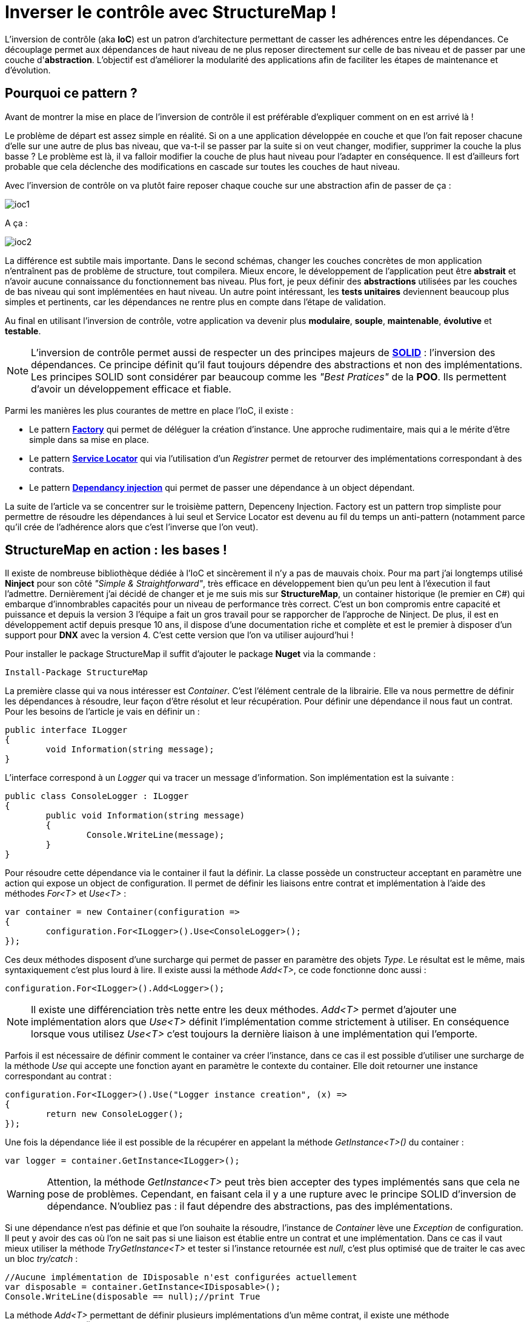 = Inverser le contrôle avec StructureMap !
:hp-image: visual-studio.png
:published_at: 2015-12-06
:hp-tags: C#, IoC, StructureMap


L'inversion de contrôle (aka *IoC*) est un patron d'architecture permettant de casser les adhérences entre les dépendances. Ce découplage permet aux dépendances de haut niveau de ne plus reposer directement sur celle de bas niveau et de passer par une couche d'*abstraction*. L'objectif est d'améliorer la modularité des applications afin de faciliter les étapes de maintenance et d'évolution.


== Pourquoi ce pattern ?

Avant de montrer la mise en place de l'inversion de contrôle il est préférable d'expliquer comment on en est arrivé là !

Le problème de départ est assez simple en réalité. Si on a une application développée en couche et que l'on fait reposer chacune d'elle sur une autre de plus bas niveau, que va-t-il se passer par la suite si on veut changer, modifier, supprimer la couche la plus basse ? Le problème est là, il va falloir modifier la couche de plus haut niveau pour l'adapter en conséquence. Il est d'ailleurs fort probable que cela déclenche des modifications en cascade sur toutes les couches de haut niveau.

Avec l'inversion de contrôle on va plutôt faire reposer chaque couche sur une abstraction afin de passer de ça :

image::ioc1.png[]

A ça :

image::ioc2.png[]

La différence est subtile mais importante. Dans le second schémas, changer les couches concrètes de mon application n'entraînent pas de problème de structure, tout compilera. Mieux encore, le développement de l'application peut être *abstrait* et n'avoir aucune connaissance du fonctionnement bas niveau. Plus fort, je peux définir des *abstractions* utilisées par les couches de bas niveau qui sont implémentées en haut niveau. Un autre point intéressant, les *tests unitaires* deviennent beaucoup plus simples et pertinents, car les dépendances ne rentre plus en compte dans l'étape de validation.

Au final en utilisant l'inversion de contrôle, votre application va devenir plus *modulaire*, *souple*, *maintenable*, *évolutive* et *testable*.

NOTE: L'inversion de contrôle permet aussi de respecter un des principes majeurs de *https://en.wikipedia.org/wiki/SOLID_(object-oriented_design)[SOLID]* : l'inversion des dépendances. Ce principe définit qu'il faut toujours dépendre des abstractions et non des implémentations. Les principes SOLID sont considérer par beaucoup comme les _"Best Pratices"_ de la *POO*. Ils permettent d'avoir un développement efficace et fiable.


Parmi les manières les plus courantes de mettre en place l'IoC, il existe :

* Le pattern *https://en.wikipedia.org/wiki/Factory_(object-oriented_programming)[Factory]* qui permet de déléguer la création d'instance. Une approche rudimentaire, mais qui a le mérite d'être simple dans sa mise en place.
* Le pattern *https://en.wikipedia.org/wiki/Service_locator_pattern[Service Locator]* qui via l'utilisation d'un _Registrer_ permet de retourver des implémentations correspondant à des contrats.
* Le pattern *https://en.wikipedia.org/wiki/Dependency_injection[Dependancy injection]* qui permet de passer une dépendance à un object dépendant.

La suite de l'article va se concentrer sur le troisième pattern, Depenceny Injection. Factory est un pattern trop simpliste pour permettre de résoudre les dépendances à lui seul et Service Locator est devenu au fil du temps un anti-pattern (notamment parce qu'il crée de l'adhérence alors que c'est l'inverse que l'on veut).


== StructureMap en action : les bases !

Il existe de nombreuse bibliothèque dédiée à l'IoC et sincèrement il n'y a pas de mauvais choix. Pour ma part j'ai longtemps utilisé *Ninject* pour son côté _"Simple & Straightforward"_, très efficace en développement bien qu'un peu lent à l'éxecution il faut l'admettre. Dernièrement j'ai décidé de changer et je me suis mis sur *StructureMap*, un container historique (le premier en C#) qui embarque d'innombrables capacités pour un niveau de performance très correct. C'est un bon compromis entre capacité et puissance et depuis la version 3 l'équipe a fait un gros travail pour se rapporcher de l'approche de Ninject. De plus, il est en développement actif depuis presque 10 ans, il dispose d'une documentation riche et complète et est le premier à disposer d'un support pour *DNX* avec la version 4. C'est cette version que l'on va utiliser aujourd'hui !

Pour installer le package StructureMap il suffit d'ajouter le package *Nuget* via la commande :

[source,powershell]
----
Install-Package StructureMap
----

La première classe qui va nous intéresser est _Container_. C'est l'élément centrale de la librairie. Elle va nous permettre de définir les dépendances à résoudre, leur façon d'être résolut et leur récupération. Pour définir une dépendance il nous faut un contrat. Pour les besoins de l'article je vais en définir un :

[source,csharp]
----
public interface ILogger
{
	void Information(string message);
}
----

L'interface correspond à un _Logger_ qui va tracer un message d'information. Son implémentation est la suivante :

[source,csharp]
----
public class ConsoleLogger : ILogger
{
	public void Information(string message)
	{
		Console.WriteLine(message);
	}
}
----

Pour résoudre cette dépendance via le container il faut la définir. La classe possède un constructeur acceptant en paramètre une action qui expose un object de configuration. Il permet de définir les liaisons entre contrat et implémentation à l'aide des méthodes _For<T>_ et _Use<T>_ :

[source,csharp]
----
var container = new Container(configuration =>
{
	configuration.For<ILogger>().Use<ConsoleLogger>();
});
----

Ces deux méthodes disposent d'une surcharge qui permet de passer en paramètre des objets _Type_. Le résultat est le même, mais syntaxiquement c'est plus lourd à lire. Il existe aussi la méthode _Add<T>_, ce code fonctionne donc aussi :

[source,csharp]
----
configuration.For<ILogger>().Add<Logger>();
----

NOTE: Il existe une différenciation très nette entre les deux méthodes. _Add<T>_ permet d'ajouter une implémentation alors que _Use<T>_ définit l'implémentation comme strictement à utiliser. En conséquence lorsque vous utilisez _Use<T>_ c'est toujours la dernière liaison à une implémentation qui l'emporte.

Parfois il est nécessaire de définir comment le container va créer l'instance, dans ce cas il est possible d'utiliser une surcharge de la méthode _Use_ qui accepte une fonction ayant en paramètre le contexte du container. Elle doit retourner une instance correspondant au contrat :

[source,csharp]
----
configuration.For<ILogger>().Use("Logger instance creation", (x) =>
{
	return new ConsoleLogger();
});
----

Une fois la dépendance liée il est possible de la récupérer en appelant la méthode _GetInstance<T>()_ du container :


[source,csharp]
----
var logger = container.GetInstance<ILogger>();
----

WARNING: Attention, la méthode _GetInstance<T>_ peut très bien accepter des types implémentés sans que cela ne pose de problèmes. Cependant, en faisant cela il y a une rupture avec le principe SOLID d'inversion de dépendance. N'oubliez pas : il faut dépendre des abstractions, pas des implémentations.

Si une dépendance n'est pas définie et que l'on souhaite la résoudre, l'instance de _Container_ lève une _Exception_ de configuration. Il peut y avoir des cas où l'on ne sait pas si une liaison est établie entre un contrat et une implémentation. Dans ce cas il vaut mieux utiliser la méthode _TryGetInstance<T>_ et tester si l'instance retournée est _null_, c'est plus optimisé que de traiter le cas avec un bloc _try/catch_ :

[source,csharp]
----
//Aucune implémentation de IDisposable n'est configurées actuellement
var disposable = container.GetInstance<IDisposable>();
Console.WriteLine(disposable == null);//print True
----

La méthode _Add<T>_ permettant de définir plusieurs implémentations d'un même contrat, il existe une méthode _GetAllInstances<T>()_ qui renvoie l'ensemble des implémentations correspondante. Si on rajoute une nouvelle implémentation de _ILogger_ :

[source,csharp]
----
public class FileLogger : ILogger
{
	public void Information(string message)
	{
		File.WriteAllText("log.txt", message);
	}
}
----

Et qu'on l'ajoute les deux implémentations dans la configuration :

[source,csharp]
----
configuration.For<ILogger>().Add<ConsoleLogger>();
configuration.For<ILogger>().Add<FileLogger>();
----

L'appel à la méthode renverra une instance de _IEnumerable<ILogger>_ :

[source,csharp]
----
var loggers = container.GetAllInstances<ILogger>();
Console.WriteLine(loggers.Count() == 2);//print True
----

A ce stade vous avez les bases pour résoudre des dépendances. Cependant, l'utilisation actuelle du container correspond à peu de choses prêt au pattern ServiceLocator. On aurait aussi pu faire une Factory pour gérer la création d'instance. Il est donc temps de s'intéresser à l'injection des dépendances.

== Injection

Pour injecter les dépendances il nous faut une classse de plus haut niveau qui repose sur le contrat établit dans _ILogger_. Pour continuer avec un cas simple prenons l'exemple d'un contrôleur qui, lors de l'exécution d'une action, trace une information via le _Logger_. Si l'on veut casser l'adhérence il faut passer la dépendance implémentant _ILogger_ via le *constructeur* :

[source,csharp]
----
public class Controller
{
	private ILogger _logger;

	public Controller(ILogger logger)
	{
		_logger = logger;
	}

	public void Action()
	{
		this._logger.Information("Hello from action !");
	}
}
----

Après avoir configuré l'instance de _Container_ pour lier une des deux implémentations de _ILogger_, il est possible de récupérer une instance de la classe _Controller_ via la méthode _GetInstance<T>()_ :


[source,csharp]
----
var container = new Container(configuration =>
{
	configuration.For<ILogger>().Use<ConsoleLogger>();
});

var controller = container.GetInstance<Controller>();
controller.Action();// print "Hello from action !"
----

NOTE: J'en vois déjà qui vont me répondre que j'ai mis un *Warning* plus haut concernant l'appel de _GetInstance<T>_ sans utiliser une interface ! En réalité dans ce cas les choses sont différentes, car _Controller_ n'est pas une dépandance mais un dépendent. La résolution est donc conforme au principe d'inversion de dépendance. Cette manière de procéder est une des plus couramment utilisées dans le monde .Net (on l'a retrouve sous la forme de *Dependency Resolver* dans certaines frameworks Microsoft).

StructureMap offre aussi la possibilité d'injecter les dépendances par *inspection* des propriétés plutôt que par le constructeur. C'est une alternative intéressante et facile à mettre en oeuvre. Déjà cela permet de réduire le code de la classe _Controller_ à :

[source,csharp]
----
public class Controller
{
	public ILogger Logger { get; set; }

	public void Action()
	{
		this.Logger.Information("Hello from action !");
	}
}
----

Par défaut StructureMap ne résoudra pas la dépendance en l'état. Dans la configuration il faut, lors de la liaison entre un contrat et son implémentation, utiliser la méthode _Setter<T>_ pour spécifier le type de dépendance sous jacente qui va être injecté : 

[source,csharp]
----
configuration.For<IController>().Use<Controller>().Setter<ILogger>().Is<ConsoleLogger>();
----

La méthode _Setter<T>_ dispose d'une surcharge qui permet d'injecter à condition que le nom de la propriété match avec celui passé en argument :

[source,csharp]
----
configuration.For<IController>().Use<Controller>().Setter<ILogger>("Logger").Is<ConsoleLogger>();
----

NOTE: Cette surcharge peut s'avérer pratique, mais attention en renommant, on a vite fait d'oublier d'aller modifier la configuration du container !

Une fois mise en place il suffit de demander de récupérer une instance d'une dépendance pour que celle-ci soit automatiquement injecter avec une autre sous-jacente :

[source,csharp]
----
//Avec Setter<T> il devient obligatoire de demander une instance correspondant à un contrat.
//IController doit donc être définit dans votre code pour que cela fonctionne
var controller = container.GetInstance<IController>();
controller.Action();// print "Hello from action !"
----

Cette première façon de faire est certes efficace, mais imaginez faire cela pour toutes les dépendances... Il existe donc une méthode plus efficace pour mettre en place l'injection par propriété : Définir des *conventions* dans le registre des _Policies_ du container. Pour cela les développeurs de StructureMap ont tout prévu, il existe une méthode _SetAllProperties_ qui attend en paramètre une action exposant une instance de la classe _SetterConvention_ :

[source,csharp]
----
configuration.Policies.SetAllProperties(convention => {

});
----

Plusieurs possibilités sont offertes pour définir une convention. La plus simple est celle qui exige un type stricte :

[source,csharp]
----
convention.OfType<ILogger>();
----

Une convention par namespace peut être établi, elle permet de déclencher l'injection de la dépendance uniquement sur les types appartenant à ce namespace. Deux possibilités de déclaration,  Soit par nom :

[source,csharp]
----
convention.WithAnyTypeFromNamespace("MyNamespace");
----

Soit en utilisant le namespace d'un type en particulier :

[source,csharp]
----
convention.WithAnyTypeFromNamespaceContainingType<ILogger>();
----

Ces trois exemples de convention permettent de traiter pas mal de cas. La classe _SetterConvention_ offre d'autres possibilités pour customiser sa logique d'injection. Le mieux c'est de les essayer pour voir celle qui conviennent aux besoins.

Sans s'en rendre compte, en utilisant les conventions, une nouvelle capacité du container a été dévérouillée, le _BuildUp_ ! Il est maintenant possible de se dispenser d'utiliser la méthode _GetInstance<T>()_ pour obtenir une instance d'un dépendant avec ses dépendances injectées :

[source,csharp]
----
var controller = new Controller();
container.BuildUp(controller);
----

L'intérêt premier de cette technique est qu'on va pouvoir injecter les dépendances d'une instance dont la création est faite par un tier. Mine de rien cela ouvre pas mal de possibilité et permet de s'interfacer avec d'autre Framework ou Api qui possède leur propre mécanique de création d'instance (On peut cité par exemple *Asp.Net MVC* avec les _ControllerFactory_). C'est aussi une méthode qui est plus proche de la théorie de l'inversion de contrôle, car dans ce cas précis il n'y a plus aucun appel direct de résolution d'un dépendant. Le container se préoccupe de ce qu'il sait faire de mieux : résoudre les dépendances !

Au niveau de la mécanique d'injection des dépendances nous avons vu les fondamentaux. Il faut savoir que la méthode priviliégiée par la plupart des développeurs est celle injectant les dépendances par constructeur. Elle demande bien moins d'effort et évite d'avoir des propriétés publiques accessibes par le premier venu. Cependant, il existe de nombreux cas où l'injection par propriété est indispensable (par exemple pour les attributs), donc il ne faut pas écarter cette possibilité. Personnellement j'utilise beaucoup l'injection par propriété, car cela permet d'avoir une grande compacité de code en plus d'éviter de manipuler l'affectation des références à la main (je trouve que c'est plus propre sur ce point). Cependant, quand je le fais je suis beaucoup plus stricte sur les règles de manipulation des instances. Il faut clairement que la responsabilité de leur manipulation soit faite uniquement par le dépendant, sinon c'est la porte ouverte à de nombreux problèmes.


== Lifecycle

Depuis le début de cet article la création des dépendances a été complétement délégué à la classe _Container_. La grande question à présent est : Comment puis gérer le *cycle de vie* des instances au sein d'une instance de _Container_ ?

StructureMap, comme tous les containers IoC, met à disposition un ensemble de méthode et classe pour gérer cela. Par défaut lorsque l'on ajoute une liaison entre un contrat et une implémentation, le container va définir leur cycle de vie à l'état *Transient*. Cela veut dire qu'à chaque fois qu'il résoudra une dépendance il créera une instance. Il est tout à fait possible de mettre explicitement la dépendance dans le mode Transient :

[source,csharp]
----
configuration.For<ILogger>().Use<ConsoleLogger>().Transient();
----

Logiquement si l'on demande deux fois la dépendance, la référence est différente :

[source,csharp]
----
var logger = container.GetInstance<ILogger>();
var logger2 = container.GetInstance<ILogger>();
Console.WriteLine(logger == logger2);//print False
----

Un cas régulier dans le cycle de vie des objets c'est *l'instance unique*. Pour le faire on utilise la méthode _Singleton_ :

[source,csharp]
----
configuration.For<ILogger>().Use<ConsoleLogger>().Singleton();
----

En conséquence le test de référence que l'on a fait précédemment renvoie _True_ :

[source,csharp]
----
var logger = container.GetInstance<ILogger>();
var logger2 = container.GetInstance<ILogger>();
Console.WriteLine(logger == logger2);//print True
----

Ces deux cas sont parmi les principaux que l'on trouve dans le développement, mais il en existe d'autre qui permettent de gérer la vie de l'instance sur un *Thread* ou encore dans un container encapsulé dans un *Scope* temporaire (_ContainerScoped_, utilisé pour gérer notamment le cas de DNX).

Il existe une autre façon de déclarer un cycle de vie avec StructureMap. Dans la bibliothèque une interface _ILifecycle_ permet d'implémenter facilement son propre cycle de vie. Il est ensuite possible de l'utiliser dans la configuration avec la méthode _LifecycleIs<T>_ (ou T implémente ILifecycle).

WARNING: Les cycles de vie personnalisés peuvent être utilsés dans bien des cas. Il existe des bibliothèques qui fournissent des cycles spécialisés, comme pour le Web par exemple. Avec la version 4 de StructureMap l'équipe de développement encouragement fortement à ne plus utiliser ce mode fonctionnement, mais à préférer l'utilisation du _NestedContainer_ à la place. Il permets de répondre à 95% des cas de figures sans avoir besoin de librairies annexes ni de codes supplémentaires.

Comme indiqué dans la note au-dessus le _NestedContainer_ permet aussi de gérer le cycle de vie des instances. En les utilisant on se simplifie  la vie, car à partir du moment ou le _NestedContainer_ est récupéré, toutes les instances qui sont obtenues lui sont propres. Il suffit ensuite d'appeler la méthode _Dispose_ pour les libérer. C'est une méthode très flexible puisqu'il suffit d'établir un Scope pour que cela fonctionne. De plus, dans ce mode toutes les dépendances qui implementent _IDisposable_ sont libérées lors de l'appel à la méthode sur le _NestedContainer_. Du coup les trois états de StructureMap suffisent à gérer tous les cas, y compris ceux liés au contexte Web. Par exemple un Scope simple peut être imaginé : L'exécution d'une ligne de code. Dans ce cas voici les étapes qu'il faut mettre en place :

* Le _NestedContainer_ est créé et démarre ainsi le Scope attendu
* Le code voulut est executé
* Le _NestedContainer_ libère les dépendances.

Ces trois étapes peuvent être rejouées à l'infini. Pour illustrer le bon fonctionnement du _Dispose_, une implémentation de _ILogger_ disposable va être utilisé :

[source,csharp]
----
public class DisposableConsoleLogger : ConsoleLogger, IDisposable
{
	public void Dispose()
	{
		Console.WriteLine("Hello form Dispose !");
	}
}
----

Pour la configuration rien ne change à par l'appel à _Use<T>_ qui utilise _DisposableConsoleLogger_  :

[source,csharp]
----
var container = new Container(configuration =>
{
	configuration.For<ILogger>().Use<DisposableConsoleLogger>();
});
----

Le code des trois étapes est le suivant :

[source,csharp]
----
var nested = container.GetNestedContainer();
var logger = nested.GetInstance<ILogger>();
nested.Dispose();//print Hello form Dispose !
----

Pour illustrer l'isolation nette de ce Scope il suffit de l'inclure dans une boucle for et de tester si la dernière instance récupérer est la même que la courrante :

[source,csharp]
----
ILogger last = null;
for(var i = 0; i < 10; i++)
{
	var nested = container.GetNestedContainer();
	var logger = nested.GetInstance<ILogger>();
	if (last != null)
	Console.WriteLine(last == logger);//print False
	last = logger;
	nested.Dispose();//print Hello form Dispose !
}
----

Au final rien de compliqué avec le _NestedContainer_. C'est une technique puissante et très élégante, il suffit juste de définir son Scoping dans une application !

Arriver à ce stade, le tour d'horizon de StructureMap est fait. Vous avez à présent les clés pour le mettre en place dans vos projets. L'exemple qui m'a servi pour écrire l'article est disponible sur *Github Gist* : https://gist.github.com/Vtek/7e5064a188417713a2d8[ici].

Pour finir je vous propose une dernière petite partie sur les...


== Best practices

Pour finir cet article, je vous propose un ensemble de règle qu'il est bon de suivre :

* pass:q[<u>Masquer l'accès au Container</u>] : L'inversion de contrôle sert à casser les adhérances. Si vous utilisez spécifiquement un container pour résoudre des dépendances alors c'est l'inverse qui se produit. Il vaut donc mieux passer par une couche intermédiaire qui va vous permettre de changer le Container facilement si besoin.

* pass:q[<u>Préfére l'injection par constructeur</u>]  : Elle ne demande pas de logique d'injection et est par conséquent la manière la plus simple à mettre en place !

* pass:q[<u>N'oubliez pas l'injection par propriété</u>]  : Certains cas ne sont pas possibles avec l'injection par constructeur, n'hésitez surtout pas à utiliser celle par propriété, elle est là pour ça !

* pass:q[<u>Ne mélangez pas les cycles de vie</u>]  : Beaucoup ont essayé et se sont cassés les dents. Mise à part le *Singleton* qui est simple à comprendre et mélanger, pour le reste abstenez-vous ! En mixant le risque c'est que plus le projet grossit plus la grappe de rétention entre les instances devient complexe. On peut vite arriver à des situations hors de contrôle.

* pass:q[<u>N'injectez pas des types primitifs</u>]  : Techniquement c'est faisable mais c'est une erreur. Les dépendants attendent des dépendances définies par des contrats, les types primitifs ne répondent pas cela.

* pass:q[<u>Ne faites pas de résolution de dépendance base sur des chaines de charactère (Nom, Type, Namespace)</u>]  : Ici encore techniquement c'est possible mais cela compléxifie la maintenance et oblige à revalider la configuration du _Container_ à chaque renommage de dépendance, propriété, namespace. Au final vous allez perdre du temps et il y a d'autre façon de faire bien plus efficace.

* pass:q[<u>Inutile de définir des cycles de vie</u>] : Il vaut mieux utilisé le Scoping : L'exemple du _NestedContainer_ parle de lui-même :)

* pass:q[<u>Ne mélangez pas IoC et Réflexion</u>] : C'est une fausse bonne idée. Se sont deux aspects bien différents qui peuvent parfois aboutir au même résultat, mais qui n'ont pas du tout la même vocation. Si vous faites de la réflexion pour activer des dépendances dans ce cas utilisez plutôt *https://msdn.microsoft.com/fr-fr/library/dd460648(v=vs.110).aspx[MEF]* . Si se n'est pas le cas alors vous faites très certainement quelque chose qu'un container IoC fait déjà :)

* pass:q[<u>N'utilisé jamais de container IoC dans des tests unitaires</u>] : Jamais ! Il existe des frameworks spécialisés pour gérer les dépendances sous-jacentes dans vos tests (*https://github.com/Moq/moq4[Moq]*, *https://www.nuget.org/packages/RhinoMocks/[Rhino]*). 

* pass:q[<u>Organisez la configuration de vos dépendances</u>] : elles grossissent en nombre rapidement. Pour mieux organiser leur configuration il existe dans StructureMap une classe appelée _Registry_. Cette classe permet de grouper la configuration par *domaine de dépendance*.

* pass:q[<u>Résoudre les dépendances se fait au runtime</u>]  : C'est donc l'application qui doit tenir les références. Inutile d'essayer de les masquer, vous ne gagnerez pas plus de temps ni de confort de développement !


Voilà, j'espère que vous aurez apprécié la lecture de cet article. L'inversion de contrôle est un concept qui doit être connu, car de nombreux projets le mettent en oeuvre. StructureMap est un excellente bibliothèque. J'aurais aimé vous présenter toutes ses capacités mais elles sont tellement nombreuses qu'il faudrait plusieurs articles pour toutes les traiter !
